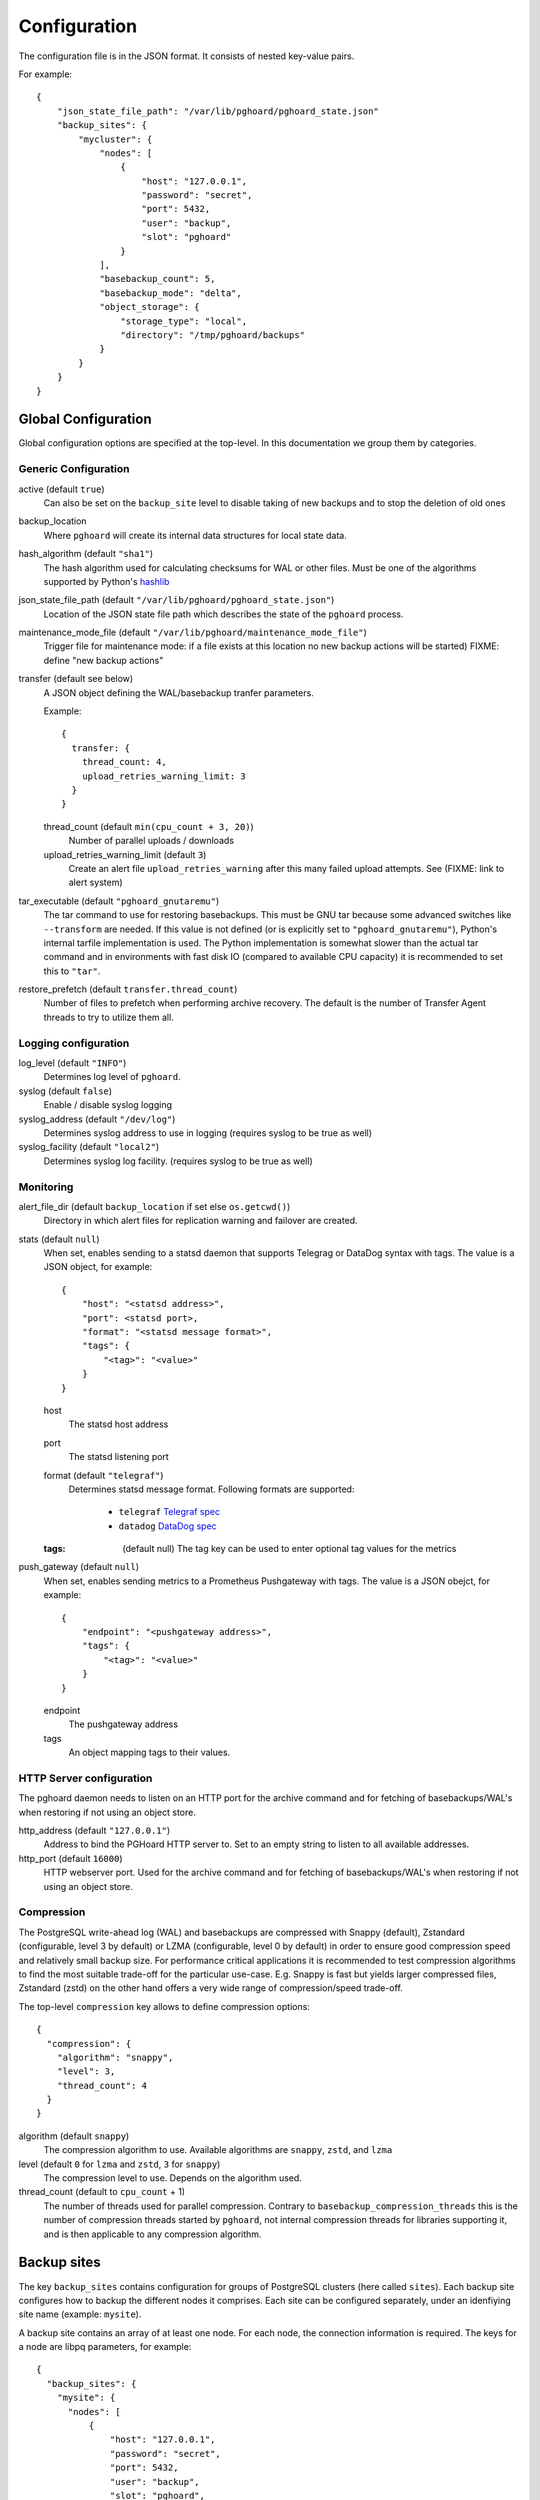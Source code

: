 .. _configuration:

Configuration
=============

The configuration file is in the JSON format. It consists of nested
key-value pairs.

For example::

    {
        "json_state_file_path": "/var/lib/pghoard/pghoard_state.json"
        "backup_sites": {
            "mycluster": {
                "nodes": [
                    {
                        "host": "127.0.0.1",
                        "password": "secret",
                        "port": 5432,
                        "user": "backup",
                        "slot": "pghoard"
                    }
                ],
                "basebackup_count": 5,
                "basebackup_mode": "delta",
                "object_storage": {
                    "storage_type": "local",
                    "directory": "/tmp/pghoard/backups"
                }
            }
        }
    }

Global Configuration
--------------------

Global configuration options are specified at the top-level.
In this documentation we group them by categories.


Generic Configuration
~~~~~~~~~~~~~~~~~~~~~




active (default ``true``)
        Can also be set on the ``backup_site`` level to disable taking of new backups
        and to stop the deletion of old ones
backup_location
        Where ``pghoard`` will create its internal data structures for local
        state data.
hash_algorithm (default ``"sha1"``)
        The hash algorithm used for calculating checksums for WAL or other files. Must
        be one of the algorithms supported by Python's `hashlib <https://docs.python.org/3/library/hashlib.html#hash-algorithms>`_
json_state_file_path (default ``"/var/lib/pghoard/pghoard_state.json"``)
        Location of the JSON state file path which describes the state of the
        ``pghoard`` process.
maintenance_mode_file (default ``"/var/lib/pghoard/maintenance_mode_file"``)
                        Trigger file for maintenance mode: if a file exists at
                        this location no new backup actions will be started)
                        FIXME: define "new backup actions"
transfer (default see below)
  A JSON object defining the WAL/basebackup tranfer parameters.

  Example::

    {
      transfer: {
        thread_count: 4,
        upload_retries_warning_limit: 3
      }
    }

  thread_count (default ``min(cpu_count + 3, 20)``)
    Number of parallel uploads / downloads
  upload_retries_warning_limit (default ``3``)
    Create an alert file ``upload_retries_warning`` after this many failed
    upload attempts. See (FIXME: link to alert system)
tar_executable (default ``"pghoard_gnutaremu"``)
  The tar command to use for restoring basebackups. This must be GNU tar because some
  advanced switches like ``--transform`` are needed. If this value is not defined (or
  is explicitly set to ``"pghoard_gnutaremu"``), Python's internal tarfile
  implementation is used. The Python implementation is somewhat slower than the
  actual tar command and in environments with fast disk IO (compared to available CPU
  capacity) it is recommended to set this to ``"tar"``.
restore_prefetch (default ``transfer.thread_count``)
  Number of files to prefetch when performing archive recovery.  The default
  is the number of Transfer Agent threads to try to utilize them all.


.. _configuration_logging:

Logging configuration
~~~~~~~~~~~~~~~~~~~~~

log_level (default ``"INFO"``)
            Determines log level of ``pghoard``.
syslog (default ``false``)
  Enable / disable syslog logging
syslog_address (default ``"/dev/log"``)
  Determines syslog address to use in logging (requires syslog to be true as
  well)
syslog_facility (default ``"local2"``)
  Determines syslog log facility. (requires syslog to be true as well)


.. _configuration_monitoring:

Monitoring
~~~~~~~~~~

alert_file_dir (default ``backup_location`` if set else ``os.getcwd()``)
  Directory in which alert files for replication warning and failover are
  created.
stats (default ``null``)
  When set, enables sending to a statsd daemon that supports Telegrag or DataDog
  syntax with tags.
  The value is a JSON object, for example::

    {
        "host": "<statsd address>",
        "port": <statsd port>,
        "format": "<statsd message format>",
        "tags": {
            "<tag>": "<value>"
        }
    }

  host
    The statsd host address
  port
    The statsd listening port
  format (default ``"telegraf"``)
      Determines statsd message format. Following formats are supported:

        - ``telegraf`` `Telegraf spec <https://github.com/influxdata/telegraf/tree/master/plugins/inputs/statsd>`_
        - ``datadog`` `DataDog spec <http://docs.datadoghq.com/guides/dogstatsd/#datagram-format>`_

  :tags: (default null)
      The tag key can be used to enter optional tag values for the metrics
push_gateway (default ``null``)
  When set, enables sending metrics to a Prometheus Pushgateway with tags.
  The value is a JSON obejct, for example::

    {
        "endpoint": "<pushgateway address>",
        "tags": {
            "<tag>": "<value>"
        }
    }

  endpoint
    The pushgateway address
  tags
    An object mapping tags to their values.


.. _configuration_http:

HTTP Server configuration
~~~~~~~~~~~~~~~~~~~~~~~~~

The pghoard daemon needs to listen on an HTTP port for the archive command and
for fetching of basebackups/WAL's when restoring if not using an object store.

http_address (default ``"127.0.0.1"``)
               Address to bind the PGHoard HTTP server to.  Set to an empty string to
               listen to all available addresses.
http_port (default ``16000``)
            HTTP webserver port. Used for the archive command and for fetching of
            basebackups/WAL's when restoring if not using an object store.




.. _configuration_compression:

Compression
~~~~~~~~~~~

The PostgreSQL write-ahead log (WAL) and basebackups are compressed with
Snappy (default), Zstandard (configurable, level 3 by default) or LZMA (configurable,
level 0 by default) in order to ensure good compression speed and relatively small backup size.
For performance critical applications it is recommended to test compression
algorithms to find the most suitable trade-off for the particular use-case.
E.g. Snappy is fast but yields larger compressed files, Zstandard (zstd) on the other hand
offers a very wide range of compression/speed trade-off.

The top-level ``compression`` key allows to define compression options::

  {
    "compression": {
      "algorithm": "snappy",
      "level": 3,
      "thread_count": 4
    }
  }

algorithm (default ``snappy``)
            The compression algorithm to use. Available algorithms are
            ``snappy``, ``zstd``, and ``lzma``
level (default ``0`` for ``lzma`` and ``zstd``, ``3`` for ``snappy``)
        The compression level to use. Depends on the algorithm used.
thread_count (default to ``cpu_count`` + 1)
        The number of threads used for parallel compression.
        Contrary to ``basebackup_compression_threads`` this is the number of
        compression threads started by ``pghoard``, not internal compression
        threads for libraries supporting it, and is then applicable to any
        compression algorithm.


Backup sites
------------

The key ``backup_sites`` contains configuration for groups of PostgreSQL clusters (here
called ``sites``). Each backup site configures how to backup the different nodes
it comprises. Each site can be configured separately, under an idenfiying
site name (example: ``mysite``).

A backup site contains an array of at least one node. For each node, the connection
information is required. The keys for a node are libpq parameters, for example::

  {
    "backup_sites": {
      "mysite": {
        "nodes": [
            {
                "host": "127.0.0.1",
                "password": "secret",
                "port": 5432,
                "user": "backup",
                "slot": "pghoard",
                "sslmode": "require"
            }
        ]
      }
    }
  }

It is advised to use a replication slot when performing a form of wal streaming archiving (``pg_receivexlog`` or ``walreceiver`` modes).

nodes (no default)
  A node can be described as an object of libpq key: value connection info pairs or libpq
  connection string or a ``postgres://`` connection uri. If for example you'd
  like to use a streaming replication slot use the syntax {... "slot": "slotname"}.
pg_data_directory (no default)
  This is used when the ``local-tar`` or ``delta`` ``basebackup_mode`` is in
  use. The data directory must point to PostgreSQL's ``$PGDATA`` and must be readable by the
  ``pghoard`` daemon.
prefix: (default site_name)
  Path prefix to use for all backups related to this site.
pg_bin_directory: (default find binaries from well-known directories)
  Where to find the ``pg_basebackup`` and ``pg_receivewal`` (``pg_receivexlog``
  for PG < 10).
  If a value is not supplied, ``pghoard`` will attempt to find matching binaries
  from various well-known locations. If ``pg_data_directory`` is set and points to a
  valid data directory the lookup is restricted to the version contained in
  the given data directory.


.. _configuration_basebackup:

Basebackup configuration
~~~~~~~~~~~~~~~~~~~~~~~~

The following options all concern various aspect of the basebackup process and
their retention policy.

basebackup_mode (default ``"basic"``)
  The way basebackups should be created. We support 4 different modes, the first
  two use ``pg_basebackup`` while the rest directly read the files from the
  cluster. Neither ``basic`` nor ``pipe`` modes support multiple tablespaces.

  ``basic``
    runs ``pg_basebackup`` and waits for it to write an uncompressed tar file on the
    disk before compressing and optionally encrypting it.
  ``pipe``
    pipes the data directly from ``pg_basebackup`` to PGHoard's
    compression and encryption processing reducing the amount of temporary disk
    space that's required.
  ``local-tar``
    Can be used only when running on the same host as the
    PostgreSQL cluster. Instead of using ``pg_basebackup``, PGHoard reads the files directly from ``$PGDATA`` in this mode and compresses and optionally encrypts them.  This mode allows backing up user
    tablespaces. Note that the ``local-tar`` backup mode can not be used on replica servers
    prior to PostgreSQL 9.6 unless the pgespresso extension is installed.

  ``delta``
    similar to ``local-tar``, but only changed files are uploaded into the storage.
    On every backup snapshot of the data files is taken, this results in a manifest file,
    describing the hashes of all the files needed to be backed up.
    New hashes are uploaded to the storage and used together with complementary
    manifest from control file for restoration.

  In order to properly assess the efficiency of ``delta`` mode in comparison with
  ``local-tar``, one can use ``local-tar-delta-stats`` mode, which behaves the same as
  ``local-tar``, but also collects the metrics as if it was ``delta`` mode. It can help
  in decision making of switching to ``delta`` mode.
basebackup_thread (default ``1``)
  How many threads to use for tar, compress and encrypt tasks. Only applies for
  ``local-tar`` basebackup mode. Only values 1 and 2 are likely to be sensible for
  this, with higher thread count speed improvement is negligible and CPU time is
  lost switching between threads.






The following options define how to schedule basebackups.

basebackup_interval_hours (default ``24``)
  How often to take a new basebackup of a cluster.  The shorter the interval,
  the faster your recovery will be, but the more CPU/IO usage is required from
  the servers it takes the basebackup from.  If set to a null value basebackups
  are not automatically taken at all.
basebackup_hour (default undefined)
  The hour of day during which to start new basebackup. If backup interval is
  less than 24 hours this is the base hour used to calculate the hours at which
  backup should be taken. E.g. if backup interval is 6 hours and this value is
  set to 1 backups will be taken at hours 1, 7, 13 and 19. This value is only
  effective if also ``basebackup_interval_hours`` and ``basebackup_minute`` are
  set.
basebackup_minute (default undefined)
  The minute of hour during which to start new basebackup. This value is only
  effective if also ``basebackup_interval_hours`` and ``basebackup_hour`` are
  set.


basebackup_chunks_in_progress (default  ``5``)
  How many basebackup chunks can there be simultaneously on disk while
  it is being taken. For chunk size configuration see ``basebackup_chunk_size``.
basebackup_chunk_size (default ``2147483648``)
  In how large backup chunks to take a ``local-tar`` basebackup. Disk space
  needed for a successful backup is ``basebackup_chunk_size *
  basebackup_chunks_in_progress``.
basebackup_compression_threads (default ``0``)
  Number of threads to use within compression library during basebackup. Only
  applicable when using compression library that supports internal multithreading,
  namely zstd at the moment. Default value ``0`` means not to use multithreading.

The following options manage the retention policy.

basebackup_age_days_max (default ``null``)
  Maximum age for basebackups. Basebackups older than this will be removed. By
  default this value is not defined and basebackups are deleted based on total
  count instead.
basebackup_count (default ``2``)
  How many basebackups should be kept around for restoration purposes.  The
  more there are the more diskspace will be used. If ``basebackup_max_age`` is
  defined this controls the maximum number of basebackups to keep; if backup
  interval is less than 24 hour or extra backups are created there can be more
  than one basebackup per day and it is often desirable to set
  ``basebackup_count`` to something slightly higher than the max age in days.
basebackup_count_min (default ``2``)
  Minimum number of basebackups to keep. This is only effective when
  ``basebackup_age_days_max`` has been defined. If for example the server is
  powered off and then back on a month later, all existing backups would be very
  old. However, in that case it is usually not desirable to immediately delete
  all old backups. This setting allows specifying a minimum number of backups
  that should always be preserved regardless of their age.



.. _configuration_archiving:

Archiving configuration
~~~~~~~~~~~~~~~~~~~~~~~


active_backup_mode (default ``pg_receivexlog``)
  Can be either ``pg_receivexlog`` or ``archive_command``. If set to
  ``pg_receivexlog``, ``pghoard`` will start up a ``pg_receivexlog`` process to be
  run against the database server.  If ``archive_command`` is set, we rely on the
  user setting the correct ``archive_command`` in
  ``postgresql.conf``. You can also set this to the experimental ``walreceiver`` mode
  whereby pghoard will start communicating directly with PostgreSQL
  through the replication protocol. (Note requires psycopg2 >= 2.7)


pg_receivexlog
  When active backup mode is set to ``"pg_receivexlog"`` this object may
  optionally specify additional configuration options. The currently available
  options are all related to monitoring disk space availability and optionally
  pausing xlog/WAL receiving when disk space goes below configured threshold.
  This is useful when PGHoard is configured to create its temporary files on
  a different volume than where the main PostgreSQL data directory resides. By
  default this logic is disabled and the minimum free bytes must be configured
  to enable it.

  Example::

    {
      "backup_sites": {
        "mysite": {
          "pg_receivexlog": {
            "disk_space_check_interval": 10,
            "min_disk_free_bytes": null,
            "resume_multiplier": 1.5
          }
        }
      }

  :disk_space_check_interval: (default ``10``)
      How often (in seconds) to check available disk space.
  :min_disk_free_bytes: (default ``null``)
      Minimum bytes (in integer) that must be available in order to keep receiving
      xlogs/WAL from PostgreSQL. If available disk space goes below this
      limit a ``STOP`` signal is sent to the ``pg_receivexlog`` / ``pg_receivewal``
      application.
  :resume_multiplier: (default ``1.5``)
      Number of times the ``min_disk_free_bytes`` bytes of disk space that is
      required to start receiving xlog/WAL again (i.e. send the ``CONT`` signal to
      the ``pg_receivexlog`` / ``pg_receivewal`` process). Multiplier above 1
      should be used to avoid stopping and continuing the process constantly.



.. _configuration_restore:

Restore configuration
---------------------






.. _configuration_storage:

Storage configuration
~~~~~~~~~~~~~~~~~~~~~

FIXME: reformat that according to what's been done above

``object_storage`` (no default)

Configured in ``backup_sites`` under a specific site.  If set, it must be an
object describing a remote object storage.  The object must contain a key
``storage_type`` describing the type of the store, other keys and values are
specific to the storage type.

``proxy_info`` (no default)

Dictionary specifying proxy information. The dictionary must contain keys ``type``,
``host`` and ``port``. Type can be either ``socks5`` or ``http``.  Optionally,
``user`` and ``pass`` can be specified for proxy authentication.  Supported by
Azure, Google and S3 drivers.

The following object storage types are supported:

* ``local`` makes backups to a local directory, see ``pghoard-local-minimal.json``
  for example. Required keys:

 * ``directory`` for the path to the backup target (local) storage directory

* ``sftp`` makes backups to a sftp server, required keys:

 * ``server``
 * ``port``
 * ``username``
 * ``password`` or ``private_key``

* ``google`` for Google Cloud Storage, required configuration keys:

 * ``project_id`` containing the Google Storage project identifier
 * ``bucket_name`` bucket where you want to store the files
 * ``credential_file`` for the path to the Google JSON credential file

* ``s3`` for Amazon Web Services S3, required configuration keys:

 * ``aws_access_key_id`` for the AWS access key id
 * ``aws_secret_access_key`` for the AWS secret access key
 * ``region`` S3 region of the bucket
 * ``bucket_name`` name of the S3 bucket

Optional keys for Amazon Web Services S3:

 * ``encrypted`` if True, use server-side encryption. Default is False.

* ``s3`` for other S3 compatible services such as Ceph, required
  configuration keys:

 * ``aws_access_key_id`` for the AWS access key id
 * ``aws_secret_access_key`` for the AWS secret access key
 * ``bucket_name`` name of the S3 bucket
 * ``host`` for overriding host for non AWS-S3 implementations
 * ``port`` for overriding port for non AWS-S3 implementations
 * ``is_secure`` for overriding the requirement for https for non AWS-S3
 * ``is_verify_tls`` for configuring tls verify for non AWS-S3
   implementations

* ``azure`` for Microsoft Azure Storage, required configuration keys:

 * ``account_name`` for the name of the Azure Storage account
 * ``account_key`` for the secret key of the Azure Storage account
 * ``bucket_name`` for the name of Azure Storage container used to store
   objects
 * ``azure_cloud`` Azure cloud selector, ``"public"`` (default) or ``"germany"``

* ``swift`` for OpenStack Swift, required configuration keys:

 * ``user`` for the Swift user ('subuser' in Ceph RadosGW)
 * ``key`` for the Swift secret_key
 * ``auth_url`` for Swift authentication URL
 * ``container_name`` name of the data container

 * Optional configuration keys for Swift:

  * ``auth_version`` - ``2.0`` (default) or ``3.0`` for keystone, use ``1.0`` with
    Ceph Rados GW.
  * ``segment_size`` - defaults to ``1024**3`` (1 gigabyte).  Objects larger
    than this will be split into multiple segments on upload.  Many Swift
    installations require large files (usually 5 gigabytes) to be segmented.
  * ``tenant_name``
  * ``region_name``
  * ``user_id`` - for auth_version 3.0
  * ``user_domain_id`` - for auth_version 3.0
  * ``user_domain_name`` - for auth_version 3.0
  * ``tenant_id`` - for auth_version 3.0
  * ``project_id`` - for auth_version 3.0
  * ``project_name`` - for auth_version 3.0
  * ``project_domain_id`` - for auth_version 3.0
  * ``project_domain_name`` - for auth_version 3.0
  * ``service_type`` - for auth_version 3.0
  * ``endpoint_type`` - for auth_version 3.0




.. _configuration_encryption:

Encryption
~~~~~~~~~~

It is possible to set up encryption on a per-site basis.

To generate this configuration, you can use ``pghoard_create_keys`` to generate
and output encryption keys in the ``pghoard`` configuration format.


encryption_key_id (no default)
  Specifies the encryption key used when storing encrypted backups. If this
  configuration directive is specified, you must also define the public key
  for storing as well as private key for retrieving stored backups. These
  keys are specified with ``encryption_keys`` dictionary.

:encryption_keys: (no default)
  This key is a mapping from key id to keys. Keys in turn are mapping from
  ``public`` and ``private`` to PEM encoded RSA public and private keys
  respectively. Public key needs to be specified for storing backups. Private
  key needs to be in place for restoring encrypted backups.


